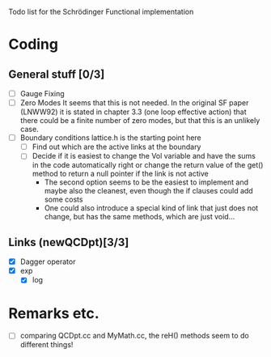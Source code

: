 Todo list for the Schrödinger Functional implementation

* Coding

** General stuff [0/3]
- [ ] Gauge Fixing
- [ ] Zero Modes 
      It seems that this is not needed. In the original SF paper
      (LNWW92) it is stated in chapter 3.3 (one loop effective action)
      that there could be a finite number of zero modes, but that this
      is an unlikely case.
- [ ] Boundary conditions
      lattice.h is the starting point here
  * [ ] Find out which are the active links at the boundary
  * [ ] Decide if it is easiest to change the Vol variable and have
        the sums in the code automatically right or change the return
        value of the get() method to return a null pointer if the link
        is not active
    * The second option seems to be the easiest to implement and maybe
      also the cleanest, even though the if clauses could add some costs
    * One could also introduce a special kind of link that just does
      not change, but has the same methods, which are just void...

** Links (newQCDpt)[3/3]
- [X] Dagger operator
- [X] exp
  - [X] log

* Remarks etc.
- [ ] comparing QCDpt.cc and MyMath.cc, the reH() methods seem to do
  different things!
